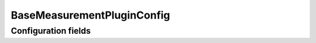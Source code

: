 .. lsst-config-topic:: lsst.meas.base.baseMeasurement.BaseMeasurementPluginConfig

###########################
BaseMeasurementPluginConfig
###########################

.. _lsst.meas.base.baseMeasurement.BaseMeasurementPluginConfig-configs:

Configuration fields
====================

.. lsst-config-fields:: lsst.meas.base.baseMeasurement.BaseMeasurementPluginConfig

